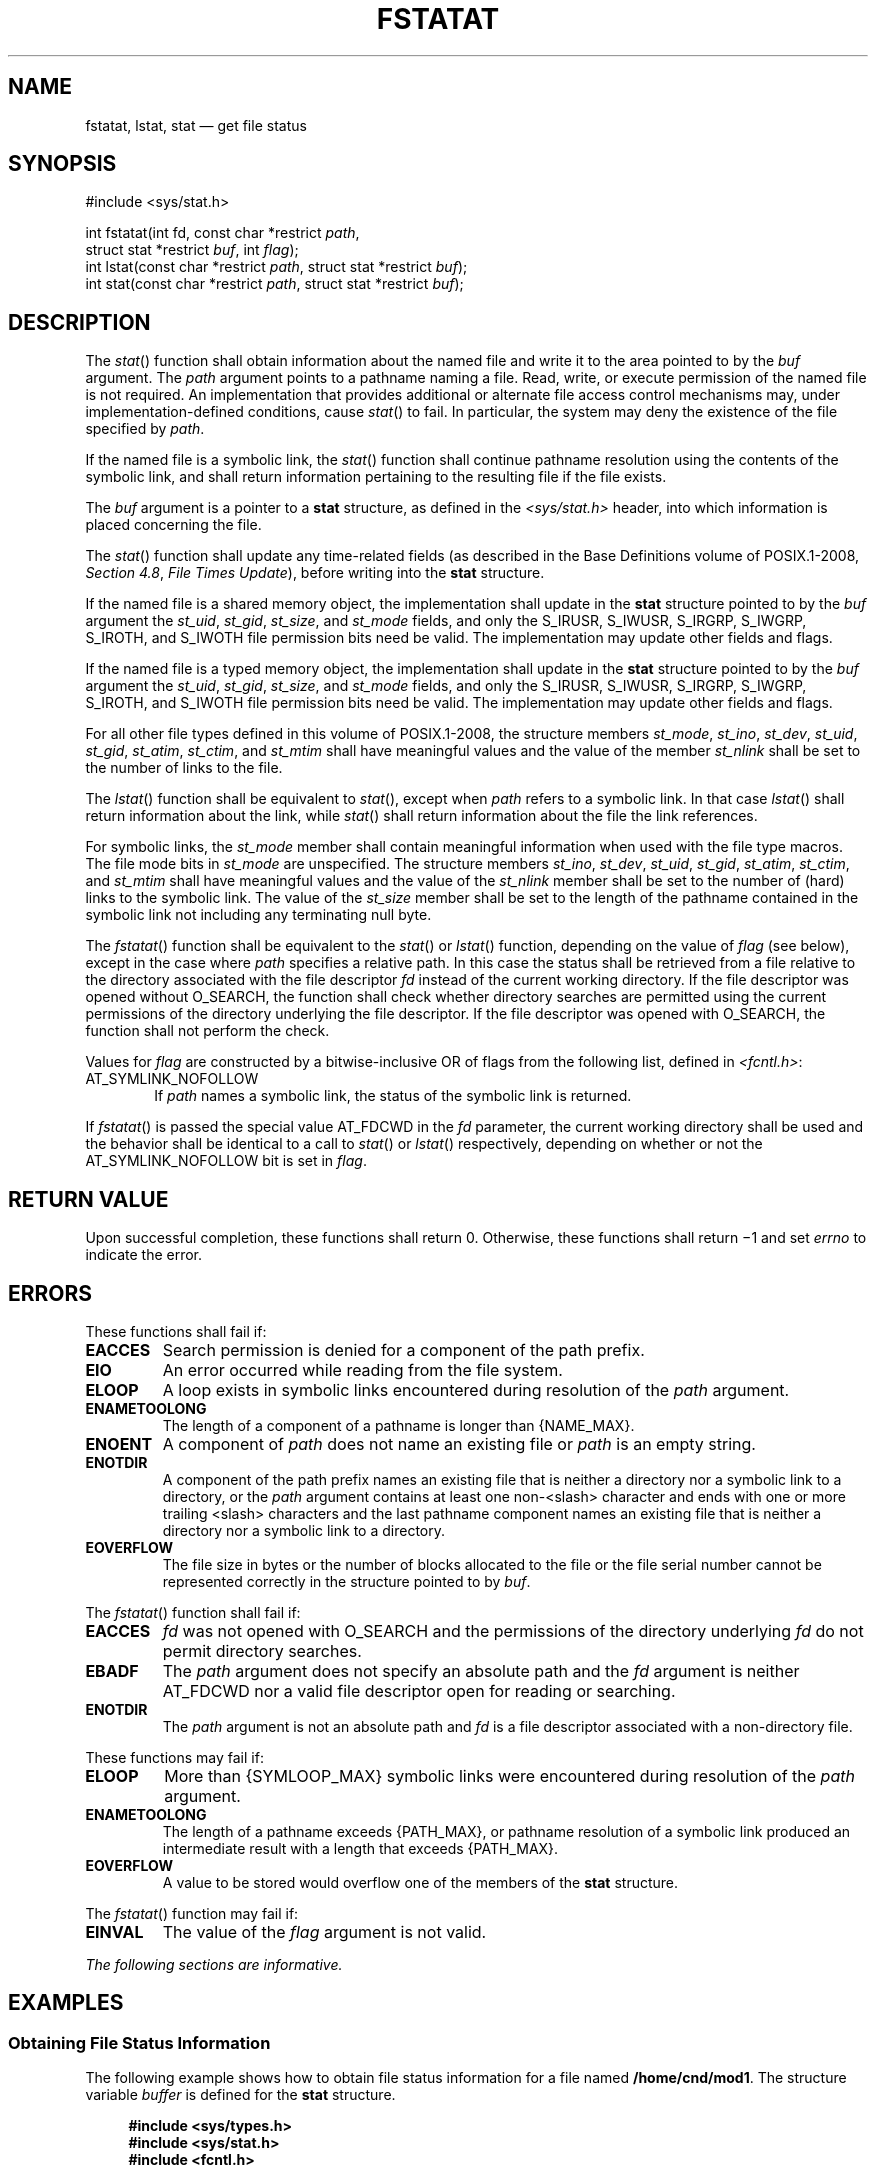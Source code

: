 '\" et
.TH FSTATAT "3" 2013 "IEEE/The Open Group" "POSIX Programmer's Manual"

.SH NAME
fstatat,
lstat,
stat
\(em get file status
.SH SYNOPSIS
.LP
.nf
#include <sys/stat.h>
.P
int fstatat(int fd, const char *restrict \fIpath\fP,
    struct stat *restrict \fIbuf\fP, int \fIflag\fP);
int lstat(const char *restrict \fIpath\fP, struct stat *restrict \fIbuf\fP);
int stat(const char *restrict \fIpath\fP, struct stat *restrict \fIbuf\fP);
.fi
.SH DESCRIPTION
The
\fIstat\fR()
function shall obtain information about the named file and write it
to the area pointed to by the
.IR buf
argument. The
.IR path
argument points to a pathname naming a file. Read, write, or execute
permission of the named file is not required. An implementation that
provides additional or alternate file access control mechanisms may,
under implementation-defined conditions, cause
\fIstat\fR()
to fail. In particular, the system may deny the existence of the file
specified by
.IR path .
.P
If the named file is a symbolic link, the
\fIstat\fR()
function shall continue pathname resolution using the contents of the
symbolic link, and shall return information pertaining to the resulting
file if the file exists.
.P
The
.IR buf
argument is a pointer to a
.BR stat
structure, as defined in the
.IR <sys/stat.h> 
header, into which information is placed concerning the file.
.P
The
\fIstat\fR()
function shall update any time-related fields (as described in the Base Definitions volume of POSIX.1\(hy2008,
.IR "Section 4.8" ", " "File Times Update"),
before writing into the
.BR stat
structure.
.P
If the named file is a shared memory object, the implementation
shall update in the
.BR stat
structure pointed to by the
.IR buf
argument the
.IR st_uid ,
.IR st_gid ,
.IR st_size ,
and
.IR st_mode
fields, and only the S_IRUSR, S_IWUSR, S_IRGRP, S_IWGRP, S_IROTH, and
S_IWOTH file permission bits need be valid. The implementation may
update other fields and flags.
.P
If the named file is a typed memory object, the implementation
shall update in the
.BR stat
structure pointed to by the
.IR buf
argument the
.IR st_uid ,
.IR st_gid ,
.IR st_size ,
and
.IR st_mode
fields, and only the S_IRUSR, S_IWUSR, S_IRGRP, S_IWGRP, S_IROTH, and
S_IWOTH file permission bits need be valid. The implementation may
update other fields and flags.
.P
For all other file types defined in this volume of POSIX.1\(hy2008, the structure members
.IR st_mode ,
.IR st_ino ,
.IR st_dev ,
.IR st_uid ,
.IR st_gid ,
.IR st_atim ,
.IR st_ctim ,
and
.IR st_mtim
shall have meaningful values and the value of the member
.IR st_nlink
shall be set to the number of links to the file.
.P
The
\fIlstat\fR()
function shall be equivalent to
\fIstat\fR(),
except when
.IR path
refers to a symbolic link. In that case
\fIlstat\fR()
shall return information about the link, while
\fIstat\fR()
shall return information about the file the link references.
.P
For symbolic links, the
.IR st_mode
member shall contain meaningful information when used with the file
type macros. The file mode bits in
.IR st_mode
are unspecified. The structure members
.IR st_ino ,
.IR st_dev ,
.IR st_uid ,
.IR st_gid ,
.IR st_atim ,
.IR st_ctim ,
and
.IR st_mtim
shall have meaningful values and the value of the
.IR st_nlink
member shall be set to the number of (hard) links to the symbolic link.
The value of the
.IR st_size
member shall be set to the length of the pathname contained in the
symbolic link not including any terminating null byte.
.P
The
\fIfstatat\fR()
function shall be equivalent to the
\fIstat\fR()
or
\fIlstat\fR()
function, depending on the value of
.IR flag
(see below), except in the case where
.IR path
specifies a relative path. In this case the status shall be retrieved
from a file relative to the directory associated with the file descriptor
.IR fd
instead of the current working directory. If the file descriptor was
opened without O_SEARCH, the function shall check whether directory
searches are permitted using the current permissions of the directory
underlying the file descriptor. If the file descriptor was opened with
O_SEARCH, the function shall not perform the check.
.P
Values for
.IR flag
are constructed by a bitwise-inclusive OR of flags from the following
list, defined in
.IR <fcntl.h> :
.IP AT_SYMLINK_NOFOLLOW 6
.br
If
.IR path
names a symbolic link, the status of the symbolic link is returned.
.P
If
\fIfstatat\fR()
is passed the special value AT_FDCWD in the
.IR fd
parameter, the current working directory shall be used and the behavior
shall be identical to a call to
\fIstat\fR()
or
\fIlstat\fR()
respectively, depending on whether or not the AT_SYMLINK_NOFOLLOW bit
is set in
.IR flag .
.SH "RETURN VALUE"
Upon successful completion, these functions shall return 0.
Otherwise, these functions shall return \(mi1 and set
.IR errno
to indicate the error.
.SH ERRORS
These functions shall fail if:
.TP
.BR EACCES
Search permission is denied for a component of the path prefix.
.TP
.BR EIO
An error occurred while reading from the file system.
.TP
.BR ELOOP
A loop exists in symbolic links encountered during resolution of the
.IR path
argument.
.TP
.BR ENAMETOOLONG
.br
The length of a component of a pathname is longer than
{NAME_MAX}.
.TP
.BR ENOENT
A component of
.IR path
does not name an existing file or
.IR path
is an empty string.
.TP
.BR ENOTDIR
A component of the path prefix names an existing file that is neither
a directory nor a symbolic link to a directory, or the
.IR path
argument contains at least one non-\c
<slash>
character and ends with one or more trailing
<slash>
characters and the last pathname component names an existing file
that is neither a directory nor a symbolic link to a directory.
.TP
.BR EOVERFLOW
The file size in bytes or the number of blocks allocated to the file or
the file serial number cannot be represented correctly in the structure
pointed to by
.IR buf .
.P
The
\fIfstatat\fR()
function shall fail if:
.TP
.BR EACCES
.IR fd
was not opened with O_SEARCH and the permissions of the directory
underlying
.IR fd
do not permit directory searches.
.TP
.BR EBADF
The
.IR path
argument does not specify an absolute path and the
.IR fd
argument is neither AT_FDCWD nor a valid file descriptor open
for reading or searching.
.TP
.BR ENOTDIR
The
.IR path
argument is not an absolute path and
.IR fd
is a file descriptor associated with a non-directory file.
.P
These functions may fail if:
.TP
.BR ELOOP
More than
{SYMLOOP_MAX}
symbolic links were encountered during resolution of the
.IR path
argument.
.TP
.BR ENAMETOOLONG
.br
The length of a pathname exceeds
{PATH_MAX},
or pathname resolution of a symbolic link produced an intermediate
result with a length that exceeds
{PATH_MAX}.
.TP
.BR EOVERFLOW
A value to be stored would overflow one of the members of the
.BR stat
structure.
.br
.P
The
\fIfstatat\fR()
function may fail if:
.TP
.BR EINVAL
The value of the
.IR flag
argument is not valid.
.LP
.IR "The following sections are informative."
.SH EXAMPLES
.SS "Obtaining File Status Information"
.P
The following example shows how to obtain file status information for a
file named
.BR /home/cnd/mod1 .
The structure variable
.IR buffer
is defined for the
.BR stat
structure.
.sp
.RS 4
.nf
\fB
#include <sys/types.h>
#include <sys/stat.h>
#include <fcntl.h>
.P
struct stat buffer;
int         status;
\&...
status = stat("/home/cnd/mod1", &buffer);
.fi \fR
.P
.RE
.SS "Getting Directory Information"
.P
The following example fragment gets status information for each entry
in a directory. The call to the
\fIstat\fR()
function stores file information in the
.BR stat
structure pointed to by
.IR statbuf .
The lines that follow the
\fIstat\fR()
call format the fields in the
.BR stat
structure for presentation to the user of the program.
.sp
.RS 4
.nf
\fB
#include <sys/types.h>
#include <sys/stat.h>
#include <dirent.h>
#include <pwd.h>
#include <grp.h>
#include <time.h>
#include <locale.h>
#include <langinfo.h>
#include <stdio.h>
#include <stdint.h>
.P
struct dirent  *dp;
struct stat     statbuf;
struct passwd  *pwd;
struct group   *grp;
struct tm      *tm;
char            datestring[256];
\&...
/* Loop through directory entries. */
while ((dp = readdir(dir)) != NULL) {
.P
    /* Get entry's information. */
    if (stat(dp->d_name, &statbuf) == -1)
        continue;
.P
    /* Print out type, permissions, and number of links. */
    printf("%10.10s", sperm (statbuf.st_mode));
    printf("%4d", statbuf.st_nlink);
.P
    /* Print out owner's name if it is found using getpwuid(). */
    if ((pwd = getpwuid(statbuf.st_uid)) != NULL)
        printf(" %-8.8s", pwd->pw_name);
    else
        printf(" %-8d", statbuf.st_uid);
.P
    /* Print out group name if it is found using getgrgid(). */
    if ((grp = getgrgid(statbuf.st_gid)) != NULL)
        printf(" %-8.8s", grp->gr_name);
    else
        printf(" %-8d", statbuf.st_gid);
.P
    /* Print size of file. */
    printf(" %9jd", (intmax_t)statbuf.st_size);
.P
    tm = localtime(&statbuf.st_mtime);
.P
    /* Get localized date string. */
    strftime(datestring, sizeof(datestring), nl_langinfo(D_T_FMT), tm);
.P
    printf(" %s %s\en", datestring, dp->d_name);
}
.fi \fR
.P
.RE
.SS "Obtaining Symbolic Link Status Information"
.P
The following example shows how to obtain status information for a
symbolic link named
.BR /modules/pass1 .
The structure variable
.IR buffer
is defined for the
.BR stat
structure. If the
.IR path
argument specified the pathname for the file pointed to by the symbolic
link (\c
.BR /home/cnd/mod1 ),
the results of calling the function would be the same as those returned
by a call to the
\fIstat\fR()
function.
.sp
.RS 4
.nf
\fB
#include <sys/stat.h>
.P
struct stat buffer;
int status;
\&...
status = lstat("/modules/pass1", &buffer);
.fi \fR
.P
.RE
.SH "APPLICATION USAGE"
None.
.SH RATIONALE
The intent of the paragraph describing ``additional or alternate file
access control mechanisms'' is to allow a secure implementation where a
process
with a label that does not dominate the file's label cannot perform a
\fIstat\fR()
function. This is not related to read permission; a process with a
label that dominates the file's label does not need read permission.
An implementation that supports write-up operations could fail
\fIfstat\fR()
function calls even though it has a valid file descriptor open for
writing.
.P
The
\fIlstat\fR()
function is not required to update the time-related fields if the named
file is not a symbolic link. While the
.IR st_uid ,
.IR st_gid ,
.IR st_atim ,
.IR st_mtim ,
and
.IR st_ctim
members of the
.BR stat
structure may apply to a symbolic link, they are not required to do so.
No functions in POSIX.1\(hy2008 are required to maintain any of these time
fields.
.P
The purpose of the
\fIfstatat\fR()
function is to obtain the status of files in directories other than the
current working directory without exposure to race conditions. Any part
of the path of a file could be changed in parallel to a call to
\fIstat\fR(),
resulting in unspecified behavior. By opening a file descriptor for the
target directory and using the
\fIfstatat\fR()
function it can be guaranteed that the file for which status is returned
is located relative to the desired directory.
.SH "FUTURE DIRECTIONS"
None.
.SH "SEE ALSO"
.IR "\fIaccess\fR\^(\|)",
.IR "\fIchmod\fR\^(\|)",
.IR "\fIfdopendir\fR\^(\|)",
.IR "\fIfstat\fR\^(\|)",
.IR "\fImknod\fR\^(\|)",
.IR "\fIreadlink\fR\^(\|)",
.IR "\fIsymlink\fR\^(\|)"
.P
The Base Definitions volume of POSIX.1\(hy2008,
.IR "Section 4.8" ", " "File Times Update",
.IR "\fB<fcntl.h>\fP",
.IR "\fB<sys_stat.h>\fP",
.IR "\fB<sys_types.h>\fP"
.SH COPYRIGHT
Portions of this text are reprinted and reproduced in electronic form
from IEEE Std 1003.1, 2013 Edition, Standard for Information Technology
-- Portable Operating System Interface (POSIX), The Open Group Base
Specifications Issue 7, Copyright (C) 2013 by the Institute of
Electrical and Electronics Engineers, Inc and The Open Group.
(This is POSIX.1-2008 with the 2013 Technical Corrigendum 1 applied.) In the
event of any discrepancy between this version and the original IEEE and
The Open Group Standard, the original IEEE and The Open Group Standard
is the referee document. The original Standard can be obtained online at
http://www.unix.org/online.html .

Any typographical or formatting errors that appear
in this page are most likely
to have been introduced during the conversion of the source files to
man page format. To report such errors, see
https://www.kernel.org/doc/man-pages/reporting_bugs.html .
